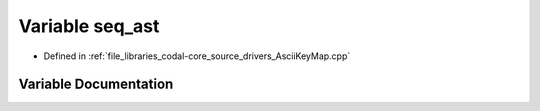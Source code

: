 .. _exhale_variable_AsciiKeyMap_8cpp_1a47a8c6f83bafc4410413f7881a063191:

Variable seq_ast
================

- Defined in :ref:`file_libraries_codal-core_source_drivers_AsciiKeyMap.cpp`


Variable Documentation
----------------------


.. doxygenvariable:: seq_ast
